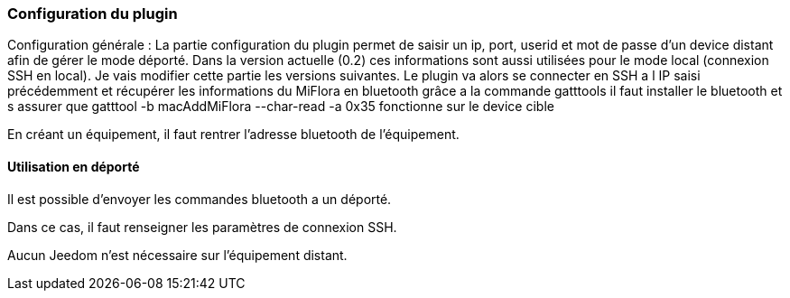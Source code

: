 === Configuration du plugin

Configuration générale :
La partie configuration du plugin permet de saisir un ip, port, userid et mot de passe d'un device distant afin de gérer le mode déporté.
Dans la version actuelle (0.2) ces informations sont aussi utilisées pour le mode local (connexion SSH en local). Je vais modifier cette partie les versions suivantes.
Le plugin va alors se connecter en SSH a l IP saisi précédemment et récupérer les informations du MiFlora en bluetooth grâce a la commande gatttools
il faut installer le bluetooth et s assurer que gatttool -b macAddMiFlora --char-read -a 0x35 fonctionne sur le device cible

En créant un équipement, il faut rentrer l'adresse bluetooth de l'équipement.

==== Utilisation en déporté

Il est possible d'envoyer les commandes bluetooth a un déporté.

Dans ce cas, il faut renseigner les paramètres de connexion SSH.

Aucun Jeedom n'est nécessaire sur l'équipement distant.


